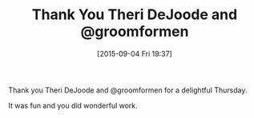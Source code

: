 #+BLOG: wisdomandwonder
#+POSTID: 9972
#+DATE: [2015-09-04 Fri 19:37]
#+OPTIONS: toc:nil num:nil todo:nil pri:nil tags:nil ^:nil
#+CATEGORY: Article
#+TAGS: Fun, Health
#+TITLE: Thank You Theri DeJoode and @groomformen

Thank you Theri DeJoode and @groomformen for a delightful Thursday.

It was fun and you did wonderful work.

#  LocalWords:  Theri DeJoode groomformen
